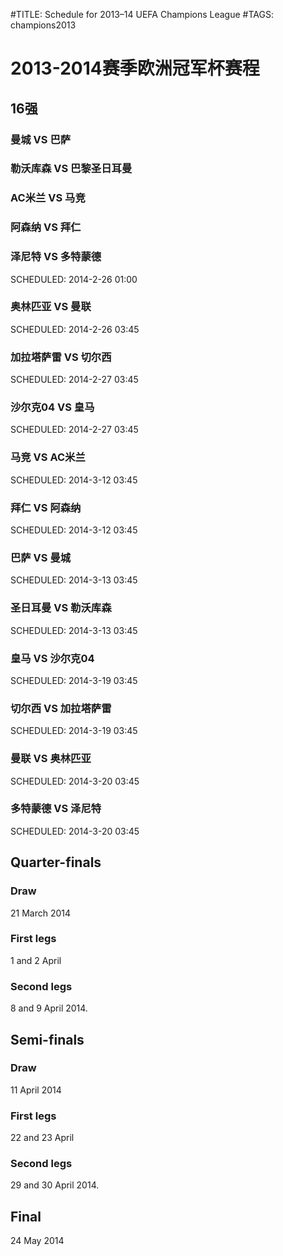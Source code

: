 #TITLE: Schedule for 2013–14 UEFA Champions League
#TAGS: champions2013

* 2013-2014赛季欧洲冠军杯赛程

** 16强
*** 曼城 VS 巴萨
    SCHEDULED: <2014-2-19 03:45>

*** 勒沃库森 VS 巴黎圣日耳曼
    SCHEDULED: <2014-2-19 03:45>

*** AC米兰 VS 马竞
    SCHEDULED: <2014-2-20 03:45>

*** 阿森纳 VS 拜仁
    SCHEDULED: <2014-2-20 03:45>

*** 泽尼特 VS 多特蒙德
    SCHEDULED: 2014-2-26 01:00

*** 奥林匹亚 VS 曼联
    SCHEDULED: 2014-2-26 03:45

*** 加拉塔萨雷 VS 切尔西
    SCHEDULED: 2014-2-27 03:45

*** 沙尔克04 VS 皇马
    SCHEDULED: 2014-2-27 03:45

*** 马竞 VS AC米兰
    SCHEDULED: 2014-3-12 03:45

*** 拜仁 VS 阿森纳
    SCHEDULED: 2014-3-12 03:45

*** 巴萨 VS 曼城
    SCHEDULED: 2014-3-13 03:45

*** 圣日耳曼 VS 勒沃库森
    SCHEDULED: 2014-3-13 03:45

*** 皇马 VS 沙尔克04
    SCHEDULED: 2014-3-19 03:45

*** 切尔西 VS 加拉塔萨雷
    SCHEDULED: 2014-3-19 03:45

*** 曼联 VS 奥林匹亚
    SCHEDULED: 2014-3-20 03:45

*** 多特蒙德 VS 泽尼特
    SCHEDULED: 2014-3-20 03:45

** Quarter-finals
*** Draw
    21 March 2014
*** First legs
    1 and 2 April
*** Second legs
    8 and 9 April 2014.

** Semi-finals
*** Draw
    11 April 2014
*** First legs
    22 and 23 April
*** Second legs
    29 and 30 April 2014.

** Final
   24 May 2014
